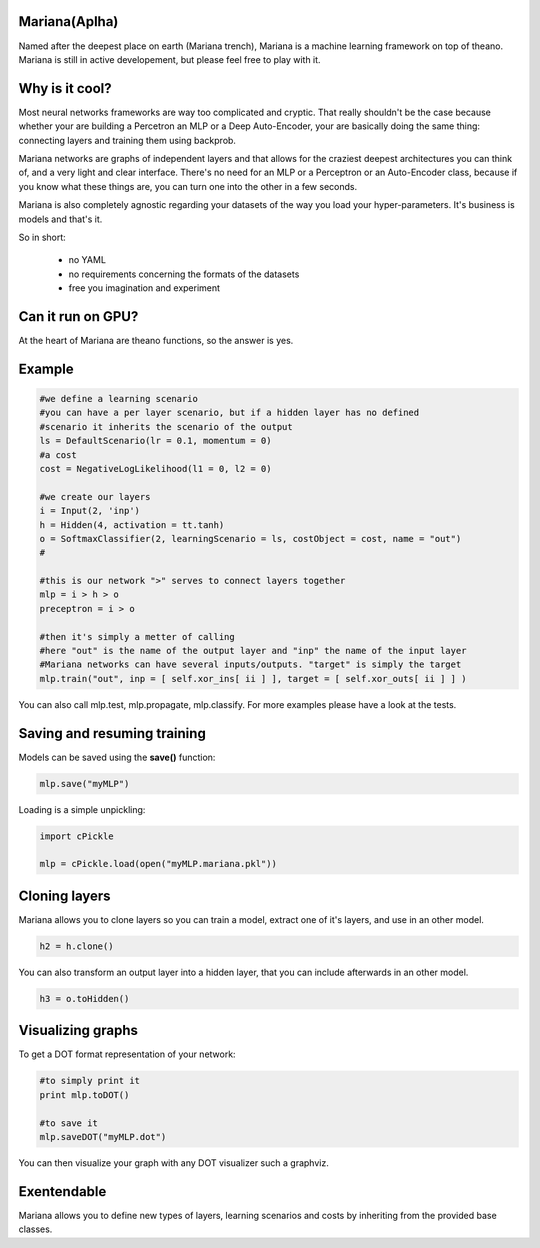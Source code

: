 
Mariana(Aplha)
==============

Named after the deepest place on earth (Mariana trench), Mariana is a machine learning framework on top of theano.
Mariana is still in active developement, but please feel free to play with it.

Why is it cool?
=========================

Most neural networks frameworks are way too complicated and cryptic. That really shouldn't be the case because whether your are building a Percetron an MLP or a Deep Auto-Encoder, your are basically doing the same thing: connecting layers and training them using backprob.

Mariana networks are graphs of independent layers and that allows for the craziest deepest architectures you can think of, and a very light and clear interface.
There's no need for an MLP or a Perceptron or an Auto-Encoder class, because if you know what these things are, you can turn one into the other in a few seconds.

Mariana is also completely agnostic regarding your datasets of the way you load your hyper-parameters. It's business is models and that's it.

So in short:
  
  * no YAML
  * no requirements concerning the formats of the datasets
  * free you imagination and experiment

Can it run on GPU?
==================

At the heart of Mariana are theano functions, so the answer is yes.

Example
=======

.. code:: python
  
  #we define a learning scenario
  #you can have a per layer scenario, but if a hidden layer has no defined
  #scenario it inherits the scenario of the output
  ls = DefaultScenario(lr = 0.1, momentum = 0)
  #a cost
  cost = NegativeLogLikelihood(l1 = 0, l2 = 0)
  
  #we create our layers
  i = Input(2, 'inp')
  h = Hidden(4, activation = tt.tanh)
  o = SoftmaxClassifier(2, learningScenario = ls, costObject = cost, name = "out")
  #
  
  #this is our network ">" serves to connect layers together
  mlp = i > h > o
  preceptron = i > o
  
  #then it's simply a metter of calling
  #here "out" is the name of the output layer and "inp" the name of the input layer
  #Mariana networks can have several inputs/outputs. "target" is simply the target 
  mlp.train("out", inp = [ self.xor_ins[ ii ] ], target = [ self.xor_outs[ ii ] ] )
  
You can also call mlp.test, mlp.propagate, mlp.classify. For more examples please have a look at the tests.

Saving and resuming training
============================

Models can be saved using the **save()** function:

.. code:: python

  mlp.save("myMLP")

Loading is a simple unpickling:

.. code:: python

  import cPickle
  
  mlp = cPickle.load(open("myMLP.mariana.pkl"))

Cloning layers
==============

Mariana allows you to clone layers so you can train a model, extract one of it's layers, and use in an other model.

.. code:: python

  h2 = h.clone()

You can also transform an output layer into a hidden layer, that you can include afterwards in an other model.

.. code:: python

  h3 = o.toHidden()

Visualizing graphs
==================

To get a DOT format representation of your network:

.. code:: python
  
  #to simply print it
  print mlp.toDOT()

  #to save it
  mlp.saveDOT("myMLP.dot")

You can then visualize your graph with any DOT visualizer such a graphviz.

Exentendable
============

Mariana allows you to define new types of layers, learning scenarios and costs by inheriting from the provided base
classes.
